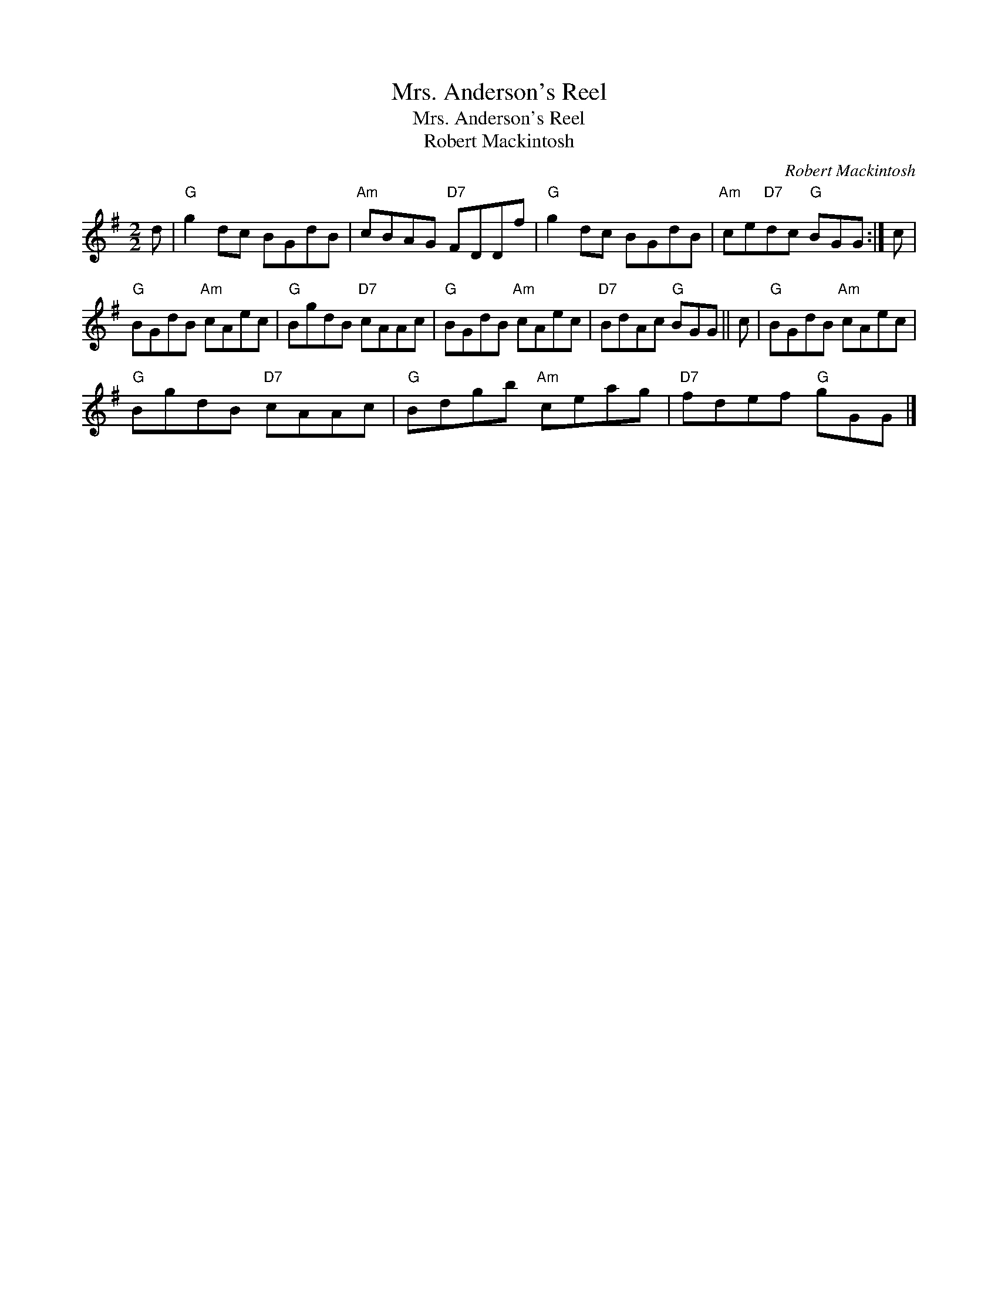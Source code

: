 X:1
T:Mrs. Anderson's Reel
T:Mrs. Anderson's Reel
T:Robert Mackintosh
C:Robert Mackintosh
L:1/8
M:2/2
K:G
V:1 treble 
V:1
 d |"G" g2 dc BGdB |"Am" cBAG"D7" FDDf |"G" g2 dc BGdB |"Am" ce"D7"dc"G" BGG :| c | %6
"G" BGdB"Am" cAec |"G" BgdB"D7" cAAc |"G" BGdB"Am" cAec |"D7" BdAc"G" BGG || c |"G" BGdB"Am" cAec | %12
"G" BgdB"D7" cAAc |"G" Bdgb"Am" ceag |"D7" fdef"G" gGG |] %15

